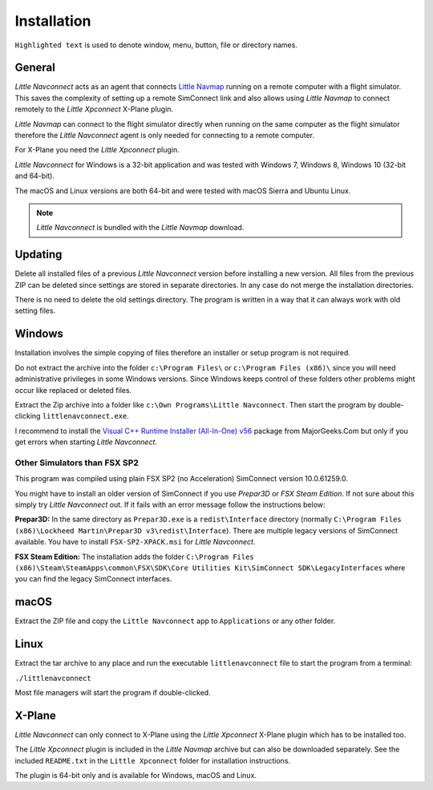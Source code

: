 Installation
------------

``Highlighted text`` is used to denote window, menu, button, file or
directory names.

General
~~~~~~~~

*Little Navconnect* acts as an agent that connects `Little
Navmap <https://albar965.github.io/littlenavmap.html>`__ running on a
remote computer with a flight simulator. This saves the complexity of
setting up a remote SimConnect link and also allows using *Little
Navmap* to connect remotely to the *Little Xpconnect* X-Plane plugin.

*Little Navmap* can connect to the flight simulator directly when
running on the same computer as the flight simulator therefore the
*Little Navconnect* agent is only needed for connecting to a remote
computer.

For X-Plane you need the *Little Xpconnect* plugin.

*Little Navconnect* for Windows is a 32-bit application and was tested
with Windows 7, Windows 8, Windows 10 (32-bit and 64-bit).

The macOS and Linux versions are both 64-bit and were tested with macOS
Sierra and Ubuntu Linux.

.. note:: *Little Navconnect* is bundled with the *Little Navmap* download.

Updating
~~~~~~~~

Delete all installed files of a previous *Little Navconnect* version
before installing a new version. All files from the previous ZIP can be
deleted since settings are stored in separate directories. In any case
do not merge the installation directories.

There is no need to delete the old settings directory. The program is
written in a way that it can always work with old setting files.

Windows
~~~~~~~

Installation involves the simple copying of files therefore an installer
or setup program is not required.

Do not extract the archive into the folder ``c:\Program Files\`` or
``c:\Program Files (x86)\`` since you will need administrative
privileges in some Windows versions. Since Windows keeps control of
these folders other problems might occur like replaced or deleted files.

Extract the Zip archive into a folder like
``c:\Own Programs\Little Navconnect``. Then start the program by
double-clicking ``littlenavconnect.exe``.

I recommend to install the `Visual C++ Runtime Installer (All-In-One)
v56 <https://www.majorgeeks.com/files/details/visual_c_runtime_installer.html>`__
package from MajorGeeks.Com but only if you get errors when starting
*Little Navconnect*.

Other Simulators than FSX SP2
^^^^^^^^^^^^^^^^^^^^^^^^^^^^^

This program was compiled using plain FSX SP2 (no Acceleration)
SimConnect version 10.0.61259.0.

You might have to install an older version of SimConnect if you use
*Prepar3D* or *FSX Steam Edition*. If not sure about this simply try
*Little Navconnect* out. If it fails with an error message follow the
instructions below:

**Prepar3D:** In the same directory as ``Prepar3D.exe`` is a
``redist\Interface`` directory (normally
``C:\Program Files (x86)\Lockheed Martin\Prepar3D v3\redist\Interface``).
There are multiple legacy versions of SimConnect available. You have to
install ``FSX-SP2-XPACK.msi`` for *Little Navconnect*.

**FSX Steam Edition:** The installation adds the folder
``C:\Program Files (x86)\Steam\SteamApps\common\FSX\SDK\Core Utilities Kit\SimConnect SDK\LegacyInterfaces``
where you can find the legacy SimConnect interfaces.

macOS
~~~~~

Extract the ZIP file and copy the ``Little Navconnect`` app to
``Applications`` or any other folder.

Linux
~~~~~

Extract the tar archive to any place and run the executable
``littlenavconnect`` file to start the program from a terminal:

``./littlenavconnect``

Most file managers will start the program if double-clicked.

X-Plane
~~~~~~~

*Little Navconnect* can only connect to X-Plane using the *Little
Xpconnect* X-Plane plugin which has to be installed too.

The *Little Xpconnect* plugin is included in the *Little Navmap* archive
but can also be downloaded separately. See the included ``README.txt``
in the ``Little Xpconnect`` folder for installation instructions.

The plugin is 64-bit only and is available for Windows, macOS and Linux.

